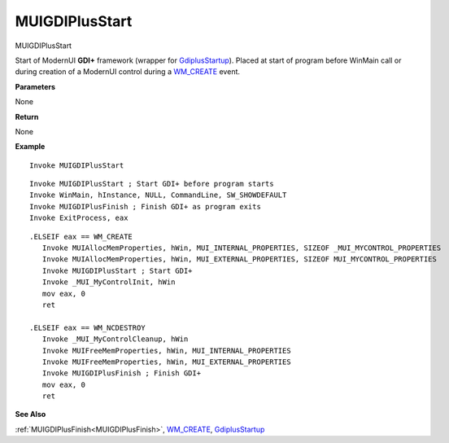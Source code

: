 .. _MUIGDIPlusStart:

========================
MUIGDIPlusStart 
========================

MUIGDIPlusStart

Start of ModernUI **GDI+** framework (wrapper for `GdiplusStartup <https://docs.microsoft.com/en-us/windows/win32/api/gdiplusinit/nf-gdiplusinit-gdiplusstartup>`_). Placed at start of program before WinMain call or during creation of a ModernUI control during a `WM_CREATE <https://docs.microsoft.com/en-us/windows/win32/winmsg/wm-create>`_ event.

**Parameters**

None


**Return**

None

**Example**

::

   Invoke MUIGDIPlusStart


::

   Invoke MUIGDIPlusStart ; Start GDI+ before program starts
   Invoke WinMain, hInstance, NULL, CommandLine, SW_SHOWDEFAULT
   Invoke MUIGDIPlusFinish ; Finish GDI+ as program exits
   Invoke ExitProcess, eax


::

   .ELSEIF eax == WM_CREATE
      Invoke MUIAllocMemProperties, hWin, MUI_INTERNAL_PROPERTIES, SIZEOF _MUI_MYCONTROL_PROPERTIES
      Invoke MUIAllocMemProperties, hWin, MUI_EXTERNAL_PROPERTIES, SIZEOF MUI_MYCONTROL_PROPERTIES 
      Invoke MUIGDIPlusStart ; Start GDI+
      Invoke _MUI_MyControlInit, hWin
      mov eax, 0
      ret    
   
   .ELSEIF eax == WM_NCDESTROY
      Invoke _MUI_MyControlCleanup, hWin
      Invoke MUIFreeMemProperties, hWin, MUI_INTERNAL_PROPERTIES
      Invoke MUIFreeMemProperties, hWin, MUI_EXTERNAL_PROPERTIES
      Invoke MUIGDIPlusFinish ; Finish GDI+
      mov eax, 0
      ret


**See Also**

:ref:`MUIGDIPlusFinish<MUIGDIPlusFinish>`, `WM_CREATE <https://docs.microsoft.com/en-us/windows/win32/winmsg/wm-create>`_, `GdiplusStartup <https://docs.microsoft.com/en-us/windows/win32/api/gdiplusinit/nf-gdiplusinit-gdiplusstartup>`_

